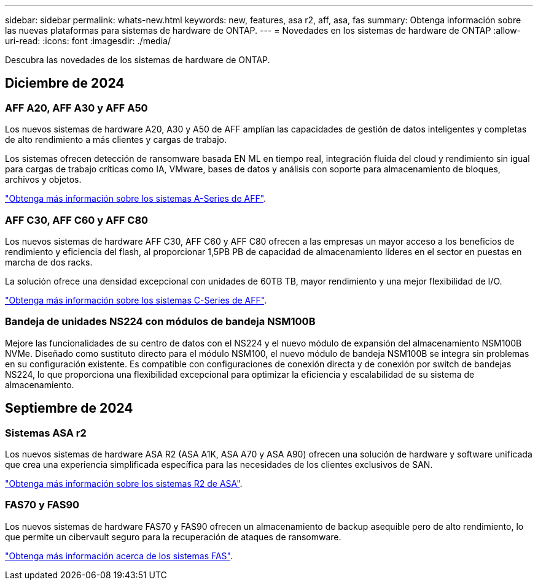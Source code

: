---
sidebar: sidebar 
permalink: whats-new.html 
keywords: new, features, asa r2, aff, asa, fas 
summary: Obtenga información sobre las nuevas plataformas para sistemas de hardware de ONTAP. 
---
= Novedades en los sistemas de hardware de ONTAP
:allow-uri-read: 
:icons: font
:imagesdir: ./media/


[role="lead"]
Descubra las novedades de los sistemas de hardware de ONTAP.



== Diciembre de 2024



=== AFF A20, AFF A30 y AFF A50

Los nuevos sistemas de hardware A20, A30 y A50 de AFF amplían las capacidades de gestión de datos inteligentes y completas de alto rendimiento a más clientes y cargas de trabajo.

Los sistemas ofrecen detección de ransomware basada EN ML en tiempo real, integración fluida del cloud y rendimiento sin igual para cargas de trabajo críticas como IA, VMware, bases de datos y análisis con soporte para almacenamiento de bloques, archivos y objetos.

link:https://www.netapp.com/data-storage/aff-a-series/["Obtenga más información sobre los sistemas A-Series de AFF"].



=== AFF C30, AFF C60 y AFF C80

Los nuevos sistemas de hardware AFF C30, AFF C60 y AFF C80 ofrecen a las empresas un mayor acceso a los beneficios de rendimiento y eficiencia del flash, al proporcionar 1,5PB PB de capacidad de almacenamiento líderes en el sector en puestas en marcha de dos racks.

La solución ofrece una densidad excepcional con unidades de 60TB TB, mayor rendimiento y una mejor flexibilidad de I/O.

link:https://www.netapp.com/data-storage/aff-c-series/["Obtenga más información sobre los sistemas C-Series de AFF"].



=== Bandeja de unidades NS224 con módulos de bandeja NSM100B

Mejore las funcionalidades de su centro de datos con el NS224 y el nuevo módulo de expansión del almacenamiento NSM100B NVMe. Diseñado como sustituto directo para el módulo NSM100, el nuevo módulo de bandeja NSM100B se integra sin problemas en su configuración existente. Es compatible con configuraciones de conexión directa y de conexión por switch de bandejas NS224, lo que proporciona una flexibilidad excepcional para optimizar la eficiencia y escalabilidad de su sistema de almacenamiento.



== Septiembre de 2024



=== Sistemas ASA r2

Los nuevos sistemas de hardware ASA R2 (ASA A1K, ASA A70 y ASA A90) ofrecen una solución de hardware y software unificada que crea una experiencia simplificada específica para las necesidades de los clientes exclusivos de SAN.

link:https://docs.netapp.com/us-en/asa-r2/get-started/learn-about.html["Obtenga más información sobre los sistemas R2 de ASA"].



=== FAS70 y FAS90

Los nuevos sistemas de hardware FAS70 y FAS90 ofrecen un almacenamiento de backup asequible pero de alto rendimiento, lo que permite un cibervault seguro para la recuperación de ataques de ransomware.

link:https://www.netapp.com/data-storage/fas/["Obtenga más información acerca de los sistemas FAS"].
